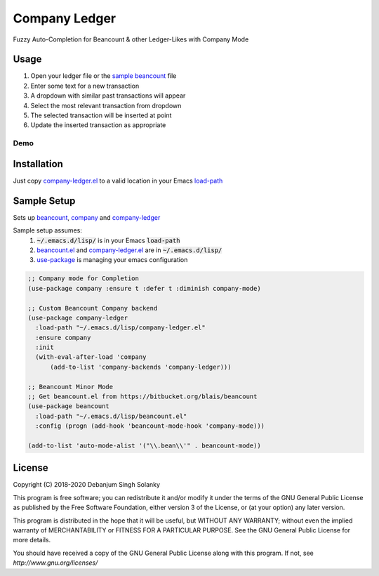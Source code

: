 ==============
Company Ledger
==============

Fuzzy Auto-Completion for Beancount & other Ledger-Likes with Company Mode


Usage
-----

1. Open your ledger file or the `sample beancount`_ file
2. Enter some text for a new transaction
3. A dropdown with similar past transactions will appear
4. Select the most relevant transaction from dropdown
5. The selected transaction will be inserted at point
6. Update the inserted transaction as appropriate

Demo
====

.. image:: ./examples/demo.gif


Installation
------------

Just copy `company-ledger.el`_ to a valid location in your Emacs `load-path <https://www.emacswiki.org/emacs/LoadPath>`_


Sample Setup
------------

Sets up `beancount <https://bitbucket.org/blais/beancount>`_, `company <https://company-mode.github.io/>`_ and `company-ledger <https://github.com/debanjum/company-ledger>`_

Sample setup assumes:
  1. :code:`~/.emacs.d/lisp/` is in your Emacs :code:`load-path`
  2. `beancount.el <https://bitbucket.org/blais/beancount/src/default/editors/emacs/beancount.el>`_ and `company-ledger.el`_ are in :code:`~/.emacs.d/lisp/`
  3. `use-package <https://jwiegley.github.io/use-package/>`_ is managing your emacs configuration

.. code:: lisp

    ;; Company mode for Completion
    (use-package company :ensure t :defer t :diminish company-mode)

    ;; Custom Beancount Company backend
    (use-package company-ledger
      :load-path "~/.emacs.d/lisp/company-ledger.el"
      :ensure company
      :init
      (with-eval-after-load 'company
          (add-to-list 'company-backends 'company-ledger)))

    ;; Beancount Minor Mode
    ;; Get beancount.el from https://bitbucket.org/blais/beancount
    (use-package beancount
      :load-path "~/.emacs.d/lisp/beancount.el"
      :config (progn (add-hook 'beancount-mode-hook 'company-mode)))

    (add-to-list 'auto-mode-alist '("\\.bean\\'" . beancount-mode))


License
-------

Copyright (C) 2018-2020 Debanjum Singh Solanky

This program is free software; you can redistribute it and/or modify
it under the terms of the GNU General Public License as published by
the Free Software Foundation, either version 3 of the License, or
(at your option) any later version.

This program is distributed in the hope that it will be useful,
but WITHOUT ANY WARRANTY; without even the implied warranty of
MERCHANTABILITY or FITNESS FOR A PARTICULAR PURPOSE.  See the
GNU General Public License for more details.

You should have received a copy of the GNU General Public License
along with this program.  If not, see `http://www.gnu.org/licenses/`


.. _sample beancount: ./examples/otzi.beancount
.. _usage demo: ./examples/demo.gif
.. _company-ledger.el: ./company-ledger.el
